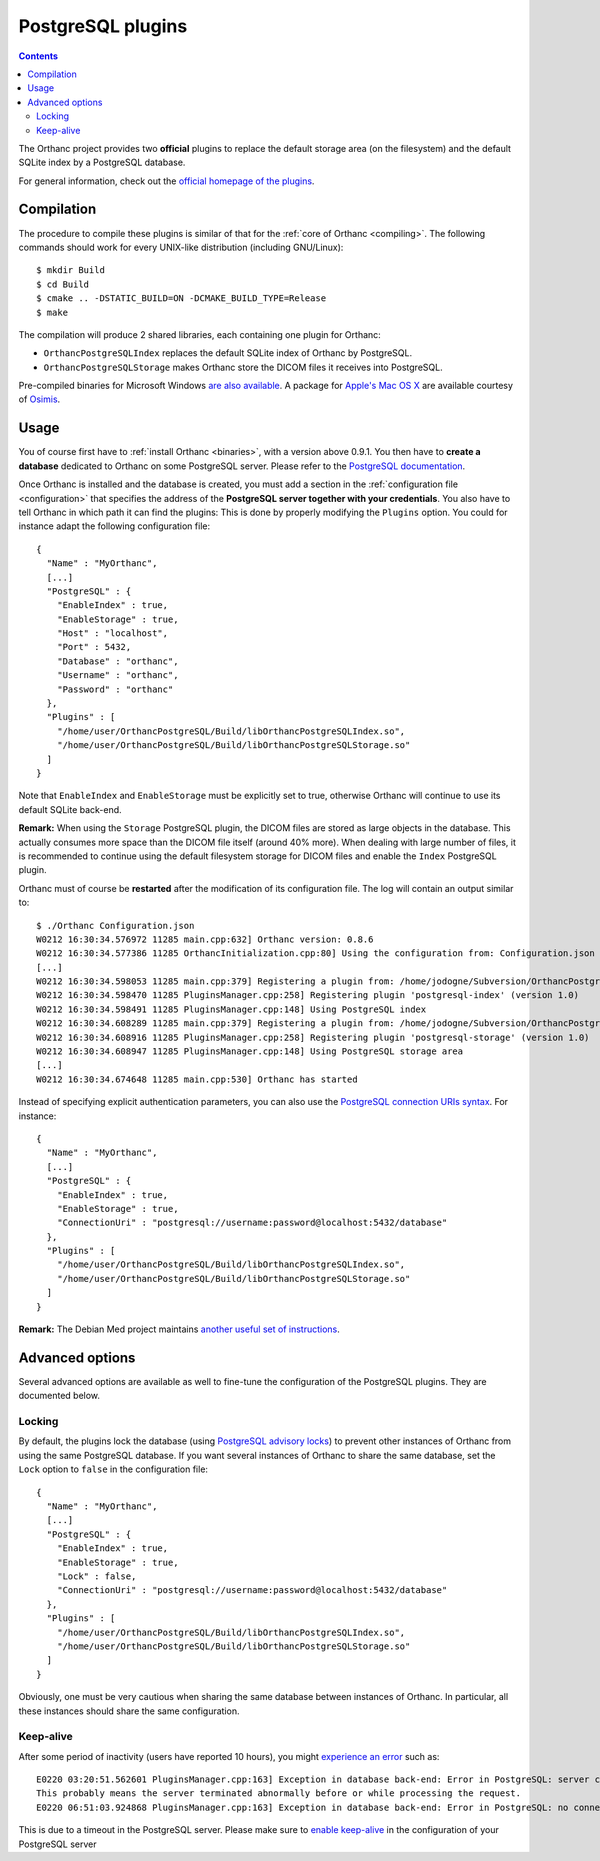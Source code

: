 .. _postgresql:


PostgreSQL plugins
==================

.. contents::

The Orthanc project provides two **official** plugins to replace the
default storage area (on the filesystem) and the default SQLite index
by a PostgreSQL database.

For general information, check out the `official homepage of the
plugins <http://www.orthanc-server.com/static.php?page=postgresql>`__.



Compilation
-----------

.. highlight:: text

The procedure to compile these plugins is similar of that for the
:ref:`core of Orthanc <compiling>`. The following commands should work
for every UNIX-like distribution (including GNU/Linux)::

  $ mkdir Build
  $ cd Build
  $ cmake .. -DSTATIC_BUILD=ON -DCMAKE_BUILD_TYPE=Release
  $ make

The compilation will produce 2 shared libraries, each containing one plugin for Orthanc:

* ``OrthancPostgreSQLIndex`` replaces the default SQLite index of Orthanc by PostgreSQL. 
* ``OrthancPostgreSQLStorage`` makes Orthanc store the DICOM files it receives into PostgreSQL. 

Pre-compiled binaries for Microsoft Windows `are also available
<http://www.orthanc-server.com/browse.php?path=/plugin-postgresql>`__.
A package for `Apple's Mac OS X
<http://www.osimis.io/en/download.html>`__
are available courtesy of `Osimis <http://osimis.io/>`__.


Usage
-----

.. highlight:: json

You of course first have to :ref:`install Orthanc <binaries>`, with a
version above 0.9.1. You then have to **create a database** dedicated
to Orthanc on some PostgreSQL server. Please refer to the `PostgreSQL
documentation
<https://www.postgresql.org/docs/current/static/tutorial-createdb.html>`__.

Once Orthanc is installed and the database is created, you must add a
section in the :ref:`configuration file <configuration>` that
specifies the address of the **PostgreSQL server together with your
credentials**. You also have to tell Orthanc in which path it can find
the plugins: This is done by properly modifying the ``Plugins``
option. You could for instance adapt the following configuration
file::

  {
    "Name" : "MyOrthanc",
    [...]
    "PostgreSQL" : {
      "EnableIndex" : true,
      "EnableStorage" : true,
      "Host" : "localhost",
      "Port" : 5432,
      "Database" : "orthanc",
      "Username" : "orthanc",
      "Password" : "orthanc"
    },
    "Plugins" : [
      "/home/user/OrthancPostgreSQL/Build/libOrthancPostgreSQLIndex.so",
      "/home/user/OrthancPostgreSQL/Build/libOrthancPostgreSQLStorage.so"
    ]
  }

Note that ``EnableIndex`` and ``EnableStorage`` must be explicitly set
to true, otherwise Orthanc will continue to use its default SQLite
back-end.

**Remark:** When using the ``Storage`` PostgreSQL plugin, the DICOM files are stored as large objects in the database.  This actually consumes more space than the DICOM file itself (around 40% more).  
When dealing with large  number of files, it is recommended to continue using the default filesystem storage for DICOM files and enable the ``Index`` PostgreSQL plugin.

.. highlight:: text

Orthanc must of course be **restarted** after the modification of its
configuration file. The log will contain an output similar to::

  $ ./Orthanc Configuration.json
  W0212 16:30:34.576972 11285 main.cpp:632] Orthanc version: 0.8.6
  W0212 16:30:34.577386 11285 OrthancInitialization.cpp:80] Using the configuration from: Configuration.json
  [...]
  W0212 16:30:34.598053 11285 main.cpp:379] Registering a plugin from: /home/jodogne/Subversion/OrthancPostgreSQL/Build/libOrthancPostgreSQLIndex.so
  W0212 16:30:34.598470 11285 PluginsManager.cpp:258] Registering plugin 'postgresql-index' (version 1.0)
  W0212 16:30:34.598491 11285 PluginsManager.cpp:148] Using PostgreSQL index
  W0212 16:30:34.608289 11285 main.cpp:379] Registering a plugin from: /home/jodogne/Subversion/OrthancPostgreSQL/Build/libOrthancPostgreSQLStorage.so
  W0212 16:30:34.608916 11285 PluginsManager.cpp:258] Registering plugin 'postgresql-storage' (version 1.0)
  W0212 16:30:34.608947 11285 PluginsManager.cpp:148] Using PostgreSQL storage area
  [...]
  W0212 16:30:34.674648 11285 main.cpp:530] Orthanc has started


.. highlight:: json

Instead of specifying explicit authentication parameters, you can also
use the `PostgreSQL connection URIs syntax
<https://www.postgresql.org/docs/current/static/libpq-connect.html#LIBPQ-CONNSTRING>`__. For
instance::

  {
    "Name" : "MyOrthanc",
    [...]
    "PostgreSQL" : {
      "EnableIndex" : true,
      "EnableStorage" : true,
      "ConnectionUri" : "postgresql://username:password@localhost:5432/database"
    },
    "Plugins" : [
      "/home/user/OrthancPostgreSQL/Build/libOrthancPostgreSQLIndex.so",
      "/home/user/OrthancPostgreSQL/Build/libOrthancPostgreSQLStorage.so"
    ]
  }


**Remark:** The Debian Med project maintains `another useful set of
instructions
<https://anonscm.debian.org/viewvc/debian-med/trunk/packages/orthanc-postgresql/trunk/debian/README.Debian?view=markup>`__.


Advanced options
----------------

Several advanced options are available as well to fine-tune the
configuration of the PostgreSQL plugins. They are documented below.


Locking
^^^^^^^

.. highlight:: json

By default, the plugins lock the database (using `PostgreSQL advisory
locks
<https://www.postgresql.org/docs/current/static/functions-admin.html#FUNCTIONS-ADVISORY-LOCKS>`__)
to prevent other instances of Orthanc from using the same PostgreSQL
database. If you want several instances of Orthanc to share the same
database, set the ``Lock`` option to ``false`` in the configuration
file::

  {
    "Name" : "MyOrthanc",
    [...]
    "PostgreSQL" : {
      "EnableIndex" : true,
      "EnableStorage" : true,
      "Lock" : false,
      "ConnectionUri" : "postgresql://username:password@localhost:5432/database"
    },
    "Plugins" : [
      "/home/user/OrthancPostgreSQL/Build/libOrthancPostgreSQLIndex.so",
      "/home/user/OrthancPostgreSQL/Build/libOrthancPostgreSQLStorage.so"
    ]
  }

Obviously, one must be very cautious when sharing the same database
between instances of Orthanc. In particular, all these instances
should share the same configuration.


Keep-alive
^^^^^^^^^^

.. highlight:: text

After some period of inactivity (users have reported 10 hours), you
might `experience an error
<https://bitbucket.org/sjodogne/orthanc/issues/15/postgresql-exceptions-after-time>`__
such as::

  E0220 03:20:51.562601 PluginsManager.cpp:163] Exception in database back-end: Error in PostgreSQL: server closed the connection unexpectedly.
  This probably means the server terminated abnormally before or while processing the request.
  E0220 06:51:03.924868 PluginsManager.cpp:163] Exception in database back-end: Error in PostgreSQL: no connection to the server

This is due to a timeout in the PostgreSQL server. Please make sure to
`enable keep-alive
<http://dba.stackexchange.com/questions/97534/is-there-a-timeout-option-for-remote-access-to-postgresql-database>`__
in the configuration of your PostgreSQL server
